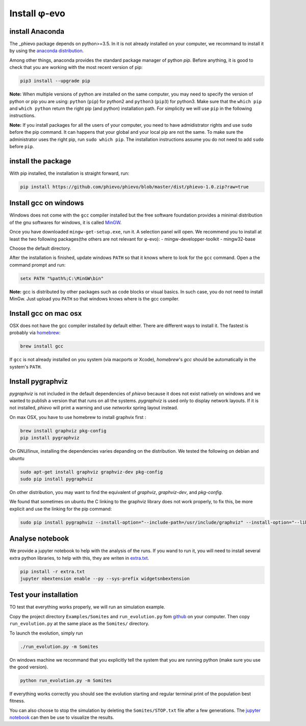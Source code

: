 Install φ-evo
=============

install Anaconda
~~~~~~~~~~~~~~~~

The \_phievo package depends on python>=3.5. In it is not already
installed on your computer, we recommand to install it by using the
`anaconda distribution <https://www.continuum.io/downloads>`__.

Among other things, anaconda provides the standard package manager of
python *pip*. Before anything, it is good to check that you are working
with the most recent version of pip:

.. code:: bash

        pip3 install --upgrade pip

**Note:** When multiple versions of python are installed on the same
computer, you may need to specify the version of python or pip you are
using: ``python`` (``pip``) for python2 and ``python3`` (``pip3``) for
python3. Make sure that the ``which pip`` and ``which python`` return
the right pip (and python) installation path. For simplicity we will use
``pip`` in the following instructions.

**Note:** If you install packages for all the users of your computer,
you need to have admidistrator rights and use ``sudo`` before the pip
command. It can happens that your global and your local pip are not the
same. To make sure the administrator uses the right pip, run
``sudo which pip``. The installation instructions assume you do not need
to add ``sudo`` before ``pip``.

install the package
~~~~~~~~~~~~~~~~~~~

With pip installed, the installation is straight forward, run:

.. code:: bash

        pip install https://github.com/phievo/phievo/blob/master/dist/phievo-1.0.zip?raw=true

Install gcc on windows
~~~~~~~~~~~~~~~~~~~~~~

Windows does not come with the ``gcc`` compiler installed but the free
software foundation provides a minimal distribution of the gnu softwares
for windows, it is called `MinGW <http://mingw.org/>`__.

Once you have downloaded ``mingw-get-setup.exe``, run it. A selection
panel will open. We recommend you to install at least the two following
packages(the others are not relevant for φ-evo): -
mingw-developper-toolkit - mingw32-base

Choose the default directory.

After the installation is finished, update windows ``PATH`` so that it
knows where to look for the ``gcc`` command. Open a the command prompt
and run:

.. code:: bash

    setx PATH "%path%;C:\MinGW\bin"

**Note:** gcc is distributed by other packages such as code blocks or
visual basics. In such case, you do not need to install MinGw. Just
upload you ``PATH`` so that windows knows where is the gcc compiler.

Install gcc on mac osx
~~~~~~~~~~~~~~~~~~~~~~

OSX does not have the gcc compiler installed by default either. There
are different ways to install it. The fastest is probably via
`homebrew <https://brew.sh/>`__:

.. code:: bash

    brew install gcc

If ``gcc`` is not already installed on you system (via macports or
Xcode), *homebrew*'s *gcc* should be automatically in the system's
``PATH``.

Install pygraphviz
~~~~~~~~~~~~~~~~~~

*pygraphviz* is not included in the default dependencies of *phievo*
because it does not exist natively on windows and we wanted to publish a
version that that runs on all the systems. *pygraphviz* is used only to
display network layouts. If it is not installed, *phievo* will print a
warning and use *networkx* spring layout instead.

On max OSX, you have to use homebrew to install graphvix first :

.. code:: bash

    brew install graphviz pkg-config
    pip install pygraphviz

On GNU/linux, installing the dependencies varies depanding on the
distribution. We tested the following on debian and ubuntu

.. code:: bash

    sudo apt-get install graphviz graphviz-dev pkg-config
    sudo pip install pygraphviz

On other distribution, you may want to find the equivalent of
*graphviz*, *graphviz-dev*, and *pkg-config*.

We found that sometimes on ubuntu the C linking to the graphviz library
does not work properly, to fix this, be more explicit and use the
linking for the pip command:

.. code:: bash

    sudo pip install pygraphviz --install-option="--include-path=/usr/include/graphviz" --install-option="--library-path=/usr/lib/graphviz/"

Analyse notebook
~~~~~~~~~~~~~~~~

We provide a jupyter notebook to help with the analysis of the runs. If
you wand to run it, you will need to install several extra python
libraries, to help with this, they are writen in
`extra.txt <extra.txt>`__.

.. code:: bash

    pip install -r extra.txt
    jupyter nbextension enable --py --sys-prefix widgetsnbextension

Test your installation
~~~~~~~~~~~~~~~~~~~~~~

TO test that everything works properly, we will run an simulation
example.

Copy the project directory ``Examples/Somites`` and ``run_evolution.py``
fom `github <https://github.com/phievo/phievo>`__ on your computer. Then
copy ``run_evolution.py`` at the same place as the ``Somites/``
directory.

To launch the evolution, simply run

.. code:: bash

        ./run_evolution.py -m Somites

On windows machine we recommand that you explicitly tell the system that
you are running python (make sure you use the good version).

.. code:: bash

        python run_evolution.py -m Somites

If everything works correctly you should see the evolution starting and
regular terminal print of the population best fitness.

You can also choose to stop the simulation by deleting the
``Somites/STOP.txt`` file after a few generations. The `jupyter
notebook <https://raw.githubusercontent.com/phievo/phievo/master/Analyse%20Run.ipynb>`__
can then be use to visualize the results.
